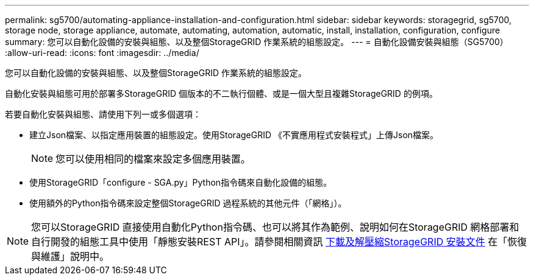 ---
permalink: sg5700/automating-appliance-installation-and-configuration.html 
sidebar: sidebar 
keywords: storagegrid, sg5700, storage node, storage appliance, automate, automating, automation, automatic, install, installation, configuration, configure 
summary: 您可以自動化設備的安裝與組態、以及整個StorageGRID 作業系統的組態設定。 
---
= 自動化設備安裝與組態（SG5700）
:allow-uri-read: 
:icons: font
:imagesdir: ../media/


[role="lead"]
您可以自動化設備的安裝與組態、以及整個StorageGRID 作業系統的組態設定。

自動化安裝與組態可用於部署多StorageGRID 個版本的不二執行個體、或是一個大型且複雜StorageGRID 的例項。

若要自動化安裝與組態、請使用下列一或多個選項：

* 建立Json檔案、以指定應用裝置的組態設定。使用StorageGRID 《不實應用程式安裝程式」上傳Json檔案。
+

NOTE: 您可以使用相同的檔案來設定多個應用裝置。

* 使用StorageGRID「configure - SGA.py」Python指令碼來自動化設備的組態。
* 使用額外的Python指令碼來設定整個StorageGRID 過程系統的其他元件（「網格」）。



NOTE: 您可以StorageGRID 直接使用自動化Python指令碼、也可以將其作為範例、說明如何在StorageGRID 網格部署和自行開發的組態工具中使用「靜態安裝REST API」。請參閱相關資訊 xref:../maintain/downloading-and-extracting-storagegrid-installation-files.adoc[下載及解壓縮StorageGRID 安裝文件] 在「恢復與維護」說明中。

